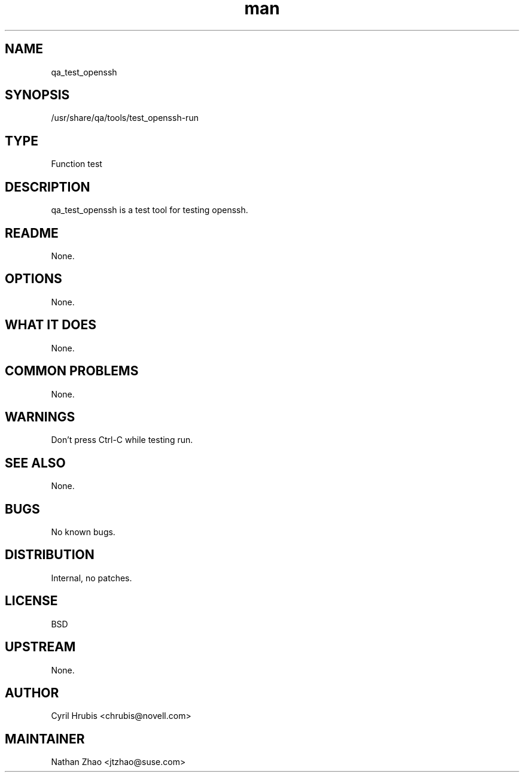 ." Manpage for qa_test_openssh.
." Contact David Mulder <dmulder@novell.com> to correct errors or typos.
.TH man 8 "21 Oct 2011" "1.0" "qa_test_openssh man page"
.SH NAME
qa_test_openssh
.SH SYNOPSIS
/usr/share/qa/tools/test_openssh-run
.SH TYPE
Function test
.SH DESCRIPTION
qa_test_openssh is a test tool for testing openssh.
.SH README
None.
.SH OPTIONS
None.
.SH WHAT IT DOES
None.
.SH COMMON PROBLEMS
None.
.SH WARNINGS
Don't press Ctrl-C while testing run.
.SH SEE ALSO
None.
.SH BUGS
No known bugs.
.SH DISTRIBUTION
Internal, no patches.
.SH LICENSE
BSD
.SH UPSTREAM
None.
.SH AUTHOR
Cyril Hrubis <chrubis@novell.com>
.SH MAINTAINER
Nathan Zhao <jtzhao@suse.com>
